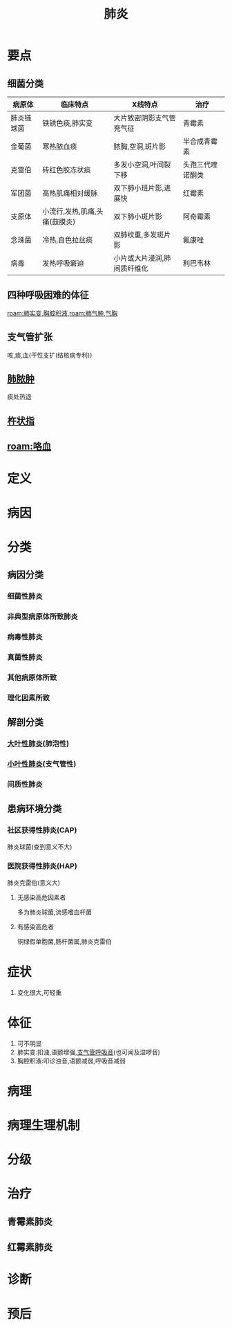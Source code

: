 #+title: 肺炎
#+HUGO_BASE_DIR: ~/Org/www/
#+roam_tags:病

* 要点
** 细菌分类
| 病原体     | 临床特点                      | X线特点                  | 治疗             |
|------------+-------------------------------+--------------------------+------------------|
| 肺炎链球菌 | 铁锈色痰,肺实变               | 大片致密阴影支气管充气征 | 青霉素           |
| 金葡菌     | 寒热脓血痰                    | 脓胸,空洞,斑片影         | 半合成青霉素     |
| 克雷伯     | 砖红色胶冻状痰                | 多发小空洞,叶间裂下移    | 头孢三代喹诺酮类 |
| 军团菌     | 高热肌痛相对缓脉              | 双下肺小班片影,进展快    | 红霉素           |
| 支原体     | 小流行,发热,肌痛,头痛(鼓膜炎) | 双下肺小斑片影           | 阿奇霉素         |
| 念珠菌     | 冷热,白色拉丝痰               | 双肺纹重,多发斑片影      | 氟康唑           |
| 病毒       | 发热呼吸窘迫                  | 小片或大片浸润,肺间质纤维化    | 利巴韦林             |
** 四种呼吸困难的体征
[[roam:肺实变]],[[file:2020101408-胸腔积液.org][胸腔积液]],[[roam:肺气肿]],[[file:2020101310-气胸.org][气胸]]
** 支气管扩张
咳,痰,血(干性支扩(结核病专利))
** [[file:2020101408-肺脓肿.org][肺脓肿]]
痰处热退
** [[file:2020101408-杵状指.org][杵状指]]
** [[roam:咯血]]
* 定义
* 病因
* 分类
** 病因分类
*** 细菌性肺炎
*** 非典型病原体所致肺炎
*** 病毒性肺炎
*** 真菌性肺炎
*** 其他病原体所致
*** 理化因素所致
** 解剖分类
*** [[file:2020101311-大叶性肺炎.org][大叶性肺炎]](肺泡性)
*** [[file:2020101311-小叶性肺炎.org][小叶性肺炎]](支气管性)
*** 间质性肺炎
** 患病环境分类
*** 社区获得性肺炎(CAP)
肺炎球菌(查到意义不大)
*** 医院获得性肺炎(HAP)
肺炎克雷伯(意义大)
**** 无感染高危因素者
多为肺炎球菌,流感嗜血杆菌
**** 有感染高危者
铜绿假单胞菌,肠杆菌属,肺炎克雷伯
* 症状
1. 变化很大,可轻重
* 体征
1. 可不明显
2. 肺实变:扣浊,语颤增强,[[file:2020101407-支气管呼吸音.org][支气管呼吸音]](也可闻及湿啰音)
3. 胸腔积液:叩诊浊音,语颤减弱,呼吸音减弱
* 病理
* 病理生理机制
* 分级
* 治疗
** 青霉素肺炎
** 红霉素肺炎
* 诊断
* 预后 
